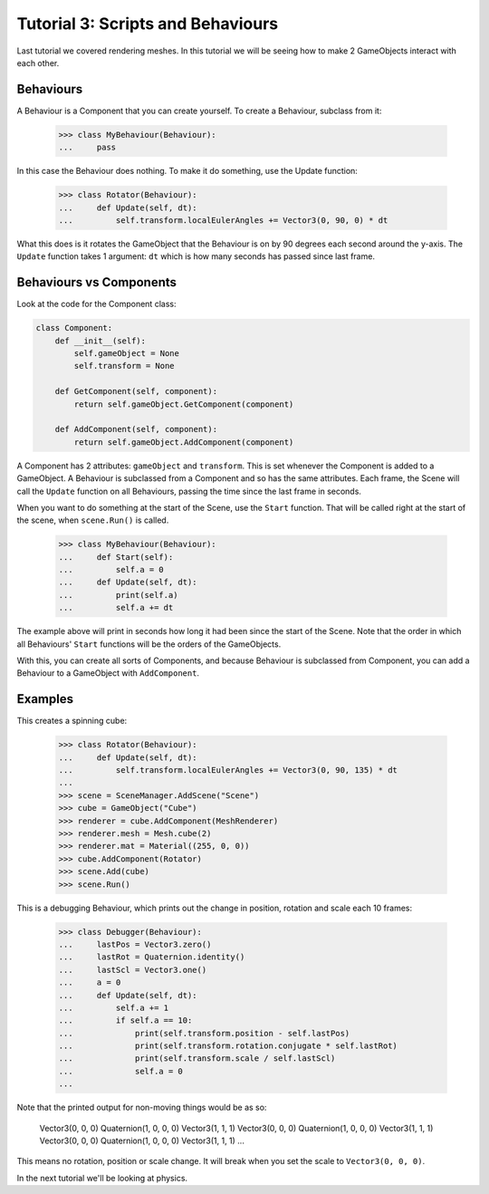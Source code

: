 ==================================
Tutorial 3: Scripts and Behaviours
==================================

Last tutorial we covered rendering meshes. In
this tutorial we will be seeing how to make 2
GameObjects interact with each other.

Behaviours
==========
A Behaviour is a Component that you can create
yourself. To create a Behaviour, subclass from
it:

   >>> class MyBehaviour(Behaviour):
   ...     pass

In this case the Behaviour does nothing. To make
it do something, use the Update function:

   >>> class Rotator(Behaviour):
   ...     def Update(self, dt):
   ...         self.transform.localEulerAngles += Vector3(0, 90, 0) * dt

What this does is it rotates the GameObject that
the Behaviour is on by 90 degrees each second
around the y-axis. The ``Update`` function takes
1 argument: ``dt`` which is how many seconds has
passed since last frame.

Behaviours vs Components
========================
Look at the code for the Component class:

.. code-block:: python

   class Component:
       def __init__(self):
           self.gameObject = None
           self.transform = None
    
       def GetComponent(self, component):
           return self.gameObject.GetComponent(component)
    
       def AddComponent(self, component):
           return self.gameObject.AddComponent(component)

A Component has 2 attributes: ``gameObject`` and ``transform``.
This is set whenever the Component is added to a GameObject.
A Behaviour is subclassed from a Component and so has the
same attributes. Each frame, the Scene will call the ``Update``
function on all Behaviours, passing the time since the last
frame in seconds.

When you want to do something at the start of the Scene, use
the ``Start`` function. That will be called right at the start
of the scene, when ``scene.Run()`` is called.

   >>> class MyBehaviour(Behaviour):
   ...     def Start(self):
   ...         self.a = 0
   ...     def Update(self, dt):
   ...         print(self.a)
   ...         self.a += dt

The example above will print in seconds how long
it had been since the start of the Scene. Note
that the order in which all Behaviours'
``Start`` functions will be the orders of the
GameObjects.

With this, you can create all sorts of Components,
and because Behaviour is subclassed from
Component, you can add a Behaviour to a GameObject
with ``AddComponent``.

Examples
========

This creates a spinning cube:

   >>> class Rotator(Behaviour):
   ...     def Update(self, dt):
   ...         self.transform.localEulerAngles += Vector3(0, 90, 135) * dt
   ...
   >>> scene = SceneManager.AddScene("Scene")
   >>> cube = GameObject("Cube")
   >>> renderer = cube.AddComponent(MeshRenderer)
   >>> renderer.mesh = Mesh.cube(2)
   >>> renderer.mat = Material((255, 0, 0))
   >>> cube.AddComponent(Rotator)
   >>> scene.Add(cube)
   >>> scene.Run()

This is a debugging Behaviour, which prints out the
change in position, rotation and scale each 10
frames:

   >>> class Debugger(Behaviour):
   ...     lastPos = Vector3.zero()
   ...     lastRot = Quaternion.identity()
   ...     lastScl = Vector3.one()
   ...     a = 0
   ...     def Update(self, dt):
   ...         self.a += 1
   ...         if self.a == 10:
   ...             print(self.transform.position - self.lastPos)
   ...             print(self.transform.rotation.conjugate * self.lastRot)
   ...             print(self.transform.scale / self.lastScl)
   ...             self.a = 0
   ...

Note that the printed output for non-moving things
would be as so:

   Vector3(0, 0, 0)
   Quaternion(1, 0, 0, 0)
   Vector3(1, 1, 1)
   Vector3(0, 0, 0)
   Quaternion(1, 0, 0, 0)
   Vector3(1, 1, 1)
   Vector3(0, 0, 0)
   Quaternion(1, 0, 0, 0)
   Vector3(1, 1, 1)
   ...

This means no rotation, position or scale change.
It will break when you set the scale to
``Vector3(0, 0, 0)``.

In the next tutorial we'll be looking at physics.